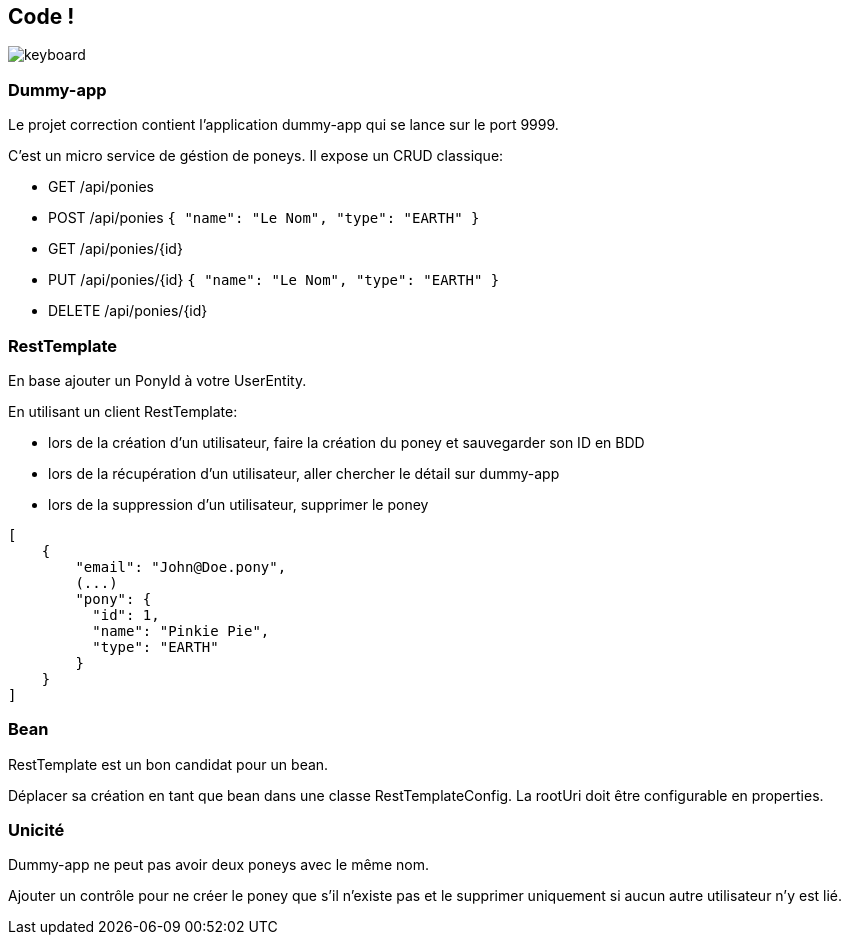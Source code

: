 == Code !

image:keyboard.jpg[]

=== Dummy-app

Le projet correction contient l'application dummy-app qui se lance sur le port 9999.

C'est un micro service de géstion de poneys.
Il expose un CRUD classique:

- GET    /api/ponies
- POST   /api/ponies `{ "name": "Le Nom", "type": "EARTH" }`
- GET    /api/ponies/{id}
- PUT    /api/ponies/{id} `{ "name": "Le Nom", "type": "EARTH" }`
- DELETE /api/ponies/{id}

=== RestTemplate

En base ajouter un PonyId à votre UserEntity.

En utilisant un client RestTemplate:

- lors de la création d'un utilisateur, faire la création du poney et sauvegarder son ID en BDD
- lors de la récupération d'un utilisateur, aller chercher le détail sur dummy-app
- lors de la suppression d'un utilisateur, supprimer le poney

[source,json]
----
[
    {
        "email": "John@Doe.pony",
        (...)
        "pony": {
          "id": 1,
          "name": "Pinkie Pie",
          "type": "EARTH"
        }
    }
]
----

=== Bean

RestTemplate est un bon candidat pour un bean.

Déplacer sa création en tant que bean dans une classe RestTemplateConfig.
La rootUri doit être configurable en properties.

=== Unicité

Dummy-app ne peut pas avoir deux poneys avec le même nom.

Ajouter un contrôle pour ne créer le poney que s'il n'existe pas
et le supprimer uniquement si aucun autre utilisateur n'y est lié.

